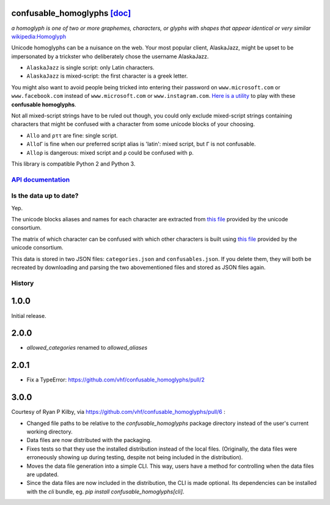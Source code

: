 confusable_homoglyphs `[doc] <http://confusable-homoglyphs.readthedocs.io/en/latest/>`__
========================================================================================

.. image:: https://img.shields.io/travis/vhf/confusable_homoglyphs.svg
        :target: https://travis-ci.org/vhf/confusable_homoglyphs

.. image:: https://img.shields.io/pypi/v/confusable_homoglyphs.svg
        :target: https://pypi.python.org/pypi/confusable_homoglyphs

.. image:: https://readthedocs.org/projects/confusable_homoglyphs/badge/?version=latest
        :target: http://confusable-homoglyphs.readthedocs.io/en/latest/
        :alt: Documentation Status

*a homoglyph is one of two or more graphemes, characters, or glyphs with
shapes that appear identical or very similar*
`wikipedia:Homoglyph <https://en.wikipedia.org/wiki/Homoglyph>`__

Unicode homoglyphs can be a nuisance on the web. Your most popular
client, AlaskaJazz, might be upset to be impersonated by a trickster who
deliberately chose the username ΑlaskaJazz.

-  ``AlaskaJazz`` is single script: only Latin characters.
-  ``ΑlaskaJazz`` is mixed-script: the first character is a greek
   letter.

You might also want to avoid people being tricked into entering their
password on ``www.micros﻿оft.com`` or ``www.faϲebook.com`` instead of
``www.microsoft.com`` or ``www.instagram.com``. `Here is a
utility <http://unicode.org/cldr/utility/confusables.jsp>`__ to play
with these **confusable homoglyphs**.

Not all mixed-script strings have to be ruled out though, you could only
exclude mixed-script strings containing characters that might be
confused with a character from some unicode blocks of your choosing.

-  ``Allo`` and ``ρττ`` are fine: single script.
-  ``AlloΓ`` is fine when our preferred script alias is 'latin': mixed script, but ``Γ`` is not confusable.
-  ``Alloρ`` is dangerous: mixed script and ``ρ`` could be confused with
   ``p``.

This library is compatible Python 2 and Python 3.

`API documentation <http://confusable-homoglyphs.readthedocs.io/en/latest/apidocumentation.html>`__
---------------------------------------------------------------------------------------------------

Is the data up to date?
-----------------------

Yep.

The unicode blocks aliases and names for each character are extracted
from `this file <http://www.unicode.org/Public/UNIDATA/Scripts.txt>`__
provided by the unicode consortium.

The matrix of which character can be confused with which other
characters is built using `this
file <http://www.unicode.org/Public/security/latest/confusables.txt>`__
provided by the unicode consortium.

This data is stored in two JSON files: ``categories.json`` and
``confusables.json``. If you delete them, they will both be recreated by
downloading and parsing the two abovementioned files and stored as JSON
files again.




History
-------

1.0.0
=====

Initial release.

2.0.0
=====

- `allowed_categories` renamed to `allowed_aliases`

2.0.1
=====

- Fix a TypeError: https://github.com/vhf/confusable_homoglyphs/pull/2

3.0.0
=====

Courtesy of Ryan P Kilby, via https://github.com/vhf/confusable_homoglyphs/pull/6 :

- Changed file paths to be relative to the `confusable_homoglyphs` package directory instead of the user's current working directory.
- Data files are now distributed with the packaging.
- Fixes tests so that they use the installed distribution instead of the local files. (Originally, the data files were erroneously showing up during testing, despite not being included in the distribution).
- Moves the data file generation into a simple CLI. This way, users have a method for controlling when the data files are updated.
- Since the data files are now included in the distribution, the CLI is made optional. Its dependencies can be installed with the `cli` bundle, eg. `pip install confusable_homoglyphs[cli]`.



